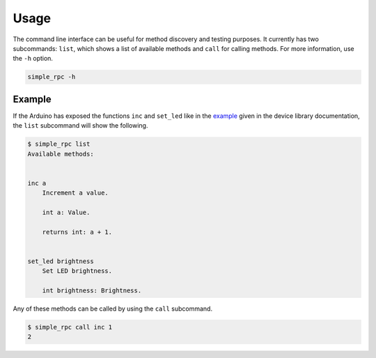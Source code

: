 Usage
=====

The command line interface can be useful for method discovery and testing
purposes. It currently has two subcommands: ``list``, which shows a list of
available methods and ``call`` for calling methods. For more information, use
the ``-h`` option.

.. code::

    simple_rpc -h


Example
-------

If the Arduino has exposed the functions ``inc`` and ``set_led`` like in the
example_ given in the device library documentation, the ``list`` subcommand
will show the following.

.. code::

    $ simple_rpc list
    Available methods:


    inc a
        Increment a value.

        int a: Value.

        returns int: a + 1.


    set_led brightness
        Set LED brightness.

        int brightness: Brightness.


Any of these methods can be called by using the ``call`` subcommand.

.. code::

    $ simple_rpc call inc 1
    2


.. _example: https://simplerpc.readthedocs.io/en/latest/usage_device.html#example

